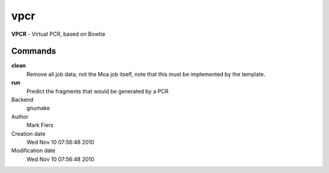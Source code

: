 vpcr
------------------------------------------------

**VPCR** - Virtual PCR, based on Bowtie

Commands
~~~~~~~~

**clean**
  Remove all job data, not the Moa job itself, note that this must be implemented by the template.

**run**
  Predict the fragments that would be generated by a PCR



Backend 
  gnumake
Author
  Mark Fiers
Creation date
  Wed Nov 10 07:56:48 2010
Modification date
  Wed Nov 10 07:56:48 2010



